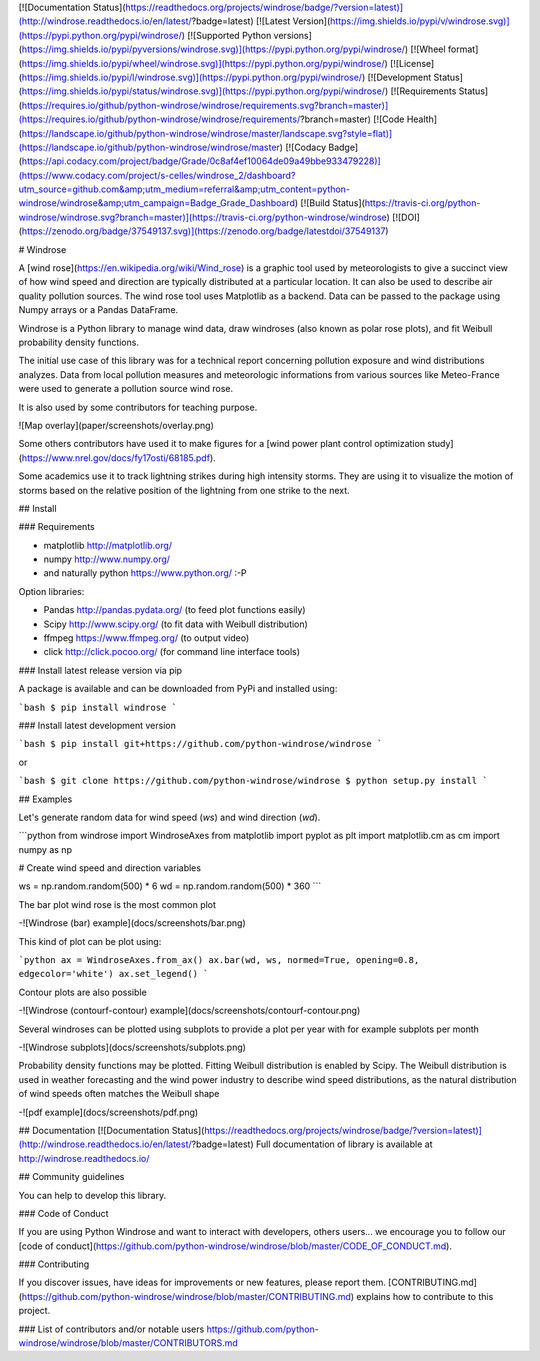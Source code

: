 [![Documentation Status](https://readthedocs.org/projects/windrose/badge/?version=latest)](http://windrose.readthedocs.io/en/latest/?badge=latest)
[![Latest Version](https://img.shields.io/pypi/v/windrose.svg)](https://pypi.python.org/pypi/windrose/)
[![Supported Python versions](https://img.shields.io/pypi/pyversions/windrose.svg)](https://pypi.python.org/pypi/windrose/)
[![Wheel format](https://img.shields.io/pypi/wheel/windrose.svg)](https://pypi.python.org/pypi/windrose/)
[![License](https://img.shields.io/pypi/l/windrose.svg)](https://pypi.python.org/pypi/windrose/)
[![Development Status](https://img.shields.io/pypi/status/windrose.svg)](https://pypi.python.org/pypi/windrose/)
[![Requirements Status](https://requires.io/github/python-windrose/windrose/requirements.svg?branch=master)](https://requires.io/github/python-windrose/windrose/requirements/?branch=master)
[![Code Health](https://landscape.io/github/python-windrose/windrose/master/landscape.svg?style=flat)](https://landscape.io/github/python-windrose/windrose/master)
[![Codacy Badge](https://api.codacy.com/project/badge/Grade/0c8af4ef10064de09a49bbe933479228)](https://www.codacy.com/project/s-celles/windrose_2/dashboard?utm_source=github.com&amp;utm_medium=referral&amp;utm_content=python-windrose/windrose&amp;utm_campaign=Badge_Grade_Dashboard)
[![Build Status](https://travis-ci.org/python-windrose/windrose.svg?branch=master)](https://travis-ci.org/python-windrose/windrose)
[![DOI](https://zenodo.org/badge/37549137.svg)](https://zenodo.org/badge/latestdoi/37549137)

# Windrose

A [wind rose](https://en.wikipedia.org/wiki/Wind_rose) is a graphic tool used by meteorologists to give a succinct view of how wind speed and direction are typically distributed at a particular location. It can also be used to describe air quality pollution sources. The wind rose tool uses Matplotlib as a backend. Data can be passed to the package using Numpy arrays or a Pandas DataFrame.

Windrose is a Python library to manage wind data, draw windroses (also known as polar rose plots), and fit Weibull probability density functions.

The initial use case of this library was for a technical report concerning pollution exposure and wind distributions analyzes. Data from local pollution measures and meteorologic informations from various sources like Meteo-France were used to generate a pollution source wind rose.

It is also used by some contributors for teaching purpose.

![Map overlay](paper/screenshots/overlay.png)

Some others contributors have used it to make figures for a [wind power plant control optimization study](https://www.nrel.gov/docs/fy17osti/68185.pdf).

Some academics use it to track lightning strikes during high intensity storms. They are using it to visualize the motion of storms based on the relative position of the lightning from one strike to the next.

## Install

### Requirements

- matplotlib http://matplotlib.org/
- numpy http://www.numpy.org/
- and naturally python https://www.python.org/ :-P

Option libraries:

- Pandas http://pandas.pydata.org/ (to feed plot functions easily)
- Scipy http://www.scipy.org/ (to fit data with Weibull distribution)
- ffmpeg https://www.ffmpeg.org/ (to output video)
- click http://click.pocoo.org/ (for command line interface tools)

### Install latest release version via pip

A package is available and can be downloaded from PyPi and installed using:

```bash
$ pip install windrose
```

### Install latest development version

```bash
$ pip install git+https://github.com/python-windrose/windrose
```

or

```bash
$ git clone https://github.com/python-windrose/windrose
$ python setup.py install
```

## Examples

Let's generate random data for wind speed (`ws`) and wind direction (`wd`).

```python
from windrose import WindroseAxes
from matplotlib import pyplot as plt
import matplotlib.cm as cm
import numpy as np

# Create wind speed and direction variables

ws = np.random.random(500) * 6
wd = np.random.random(500) * 360
```

The bar plot wind rose is the most common plot

-![Windrose (bar) example](docs/screenshots/bar.png)

This kind of plot can be plot using:

```python
ax = WindroseAxes.from_ax()
ax.bar(wd, ws, normed=True, opening=0.8, edgecolor='white')
ax.set_legend()
```

Contour plots are also possible

-![Windrose (contourf-contour) example](docs/screenshots/contourf-contour.png)

Several windroses can be plotted using subplots to provide a plot per year with for example subplots per month

-![Windrose subplots](docs/screenshots/subplots.png)

Probability density functions may be plotted. Fitting Weibull distribution is enabled by Scipy.
The Weibull distribution is used in weather forecasting and the wind power industry to describe wind speed distributions, as the natural distribution of wind speeds often matches the Weibull shape

-![pdf example](docs/screenshots/pdf.png)

## Documentation
[![Documentation Status](https://readthedocs.org/projects/windrose/badge/?version=latest)](http://windrose.readthedocs.io/en/latest/?badge=latest)
Full documentation of library is available at http://windrose.readthedocs.io/

## Community guidelines

You can help to develop this library.

### Code of Conduct

If you are using Python Windrose and want to interact with developers, others users...
we encourage you to follow our [code of conduct](https://github.com/python-windrose/windrose/blob/master/CODE_OF_CONDUCT.md).

### Contributing

If you discover issues, have ideas for improvements or new features, please report them.
[CONTRIBUTING.md](https://github.com/python-windrose/windrose/blob/master/CONTRIBUTING.md) explains 
how to contribute to this project.

### List of contributors and/or notable users
https://github.com/python-windrose/windrose/blob/master/CONTRIBUTORS.md


